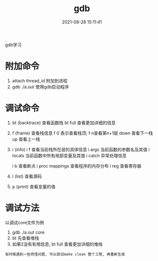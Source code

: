 #+TITLE: gdb
#+DATE: 2021-08-28 15:11:41
#+HUGO_CATEGORIES: gnu
#+HUGO_TAGS: 
#+HUGO_DRAFT: false
#+hugo_auto_set_lastmod: t
#+OPTIONS: ^:nil

gdb学习
#+hugo: more

* 附加命令
  1. attach thread_id 附加到进程
  2. gdb ./a.out 使用gdb启动程序

* 调试命令
  1. bt (backtrace) 查看函数栈
     bt full 查看更加详细的信息
  2. f (frame) 查看栈信息
     f 0 表示查看栈顶;  f n查看第n+1层
     down 查看下一栈
     up 查看上一栈
  3. i (info) 
     i f 查看当前栈所在层的具体信息
     i args 当前函数的参数名及其值
     i locals 当前函数中所有局部变量及其值
     i catch 异常处理信息
     
     i b 查看断点
     i proc mappings 查看程序的内存分布
     i reg 查看寄存器
     

  4. l (list) 查看源码
  5. p (print) 查看变量的值
 



* 调试方法
  以调试core文件为例
  1. gdb  ./a.out core
  2. bt 先查看堆栈
  3. 如果2没有有用信息, bt full 查看更加详细的堆栈

     
  : 有时候遇到一些奇怪问题, 可以尝试make clean 整个工程, 再重新生成

